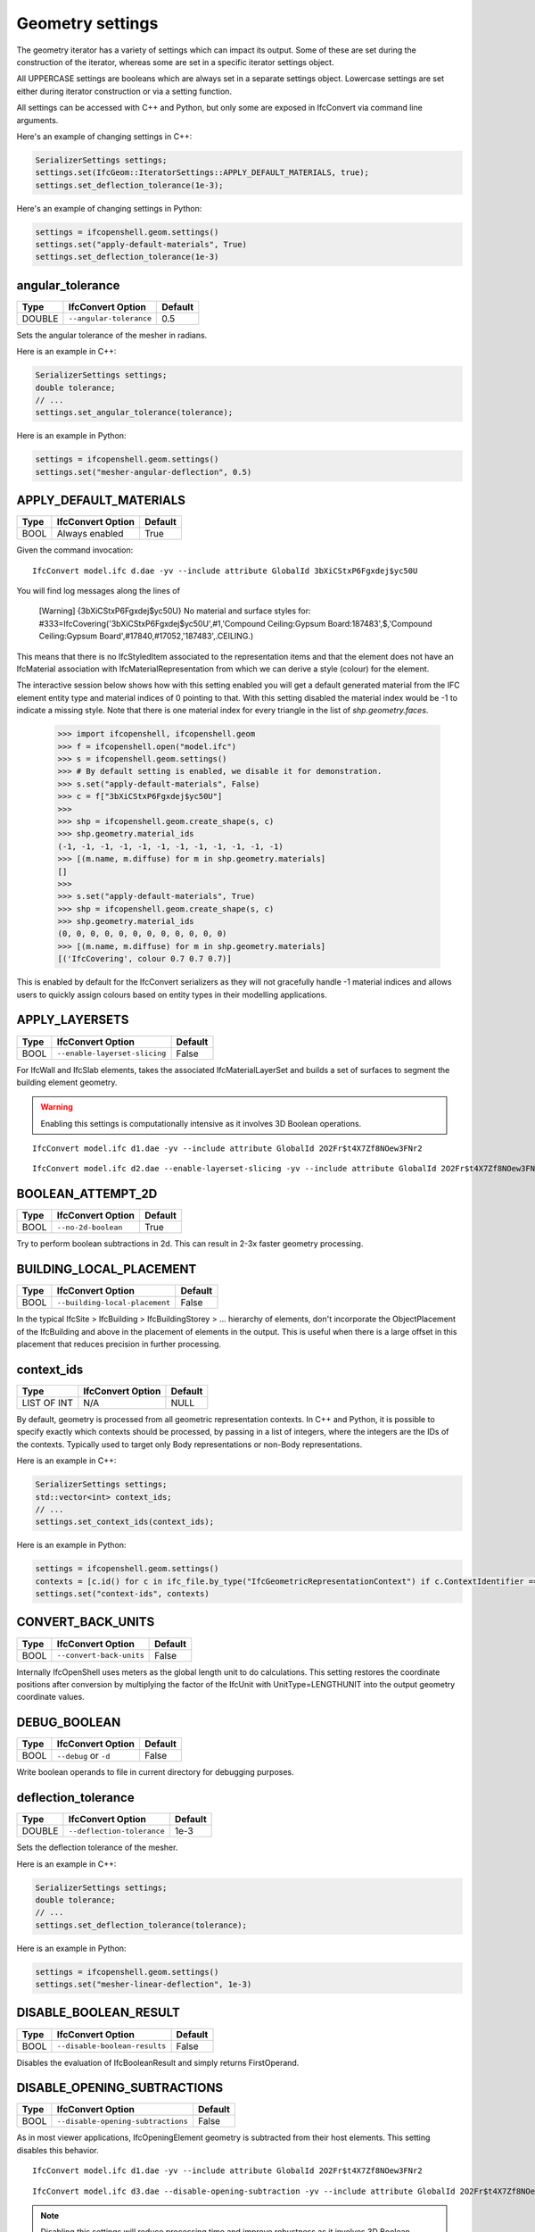 Geometry settings
=================

The geometry iterator has a variety of settings which can impact its output.
Some of these are set during the construction of the iterator, whereas some are
set in a specific iterator settings object.

All UPPERCASE settings are booleans which are always set in a separate settings
object. Lowercase settings are set either during iterator construction or via a
setting function.

All settings can be accessed with C++ and Python, but only some are exposed in
IfcConvert via command line arguments.

Here's an example of changing settings in C++:

.. code-block:: c++

    SerializerSettings settings;
    settings.set(IfcGeom::IteratorSettings::APPLY_DEFAULT_MATERIALS, true);
    settings.set_deflection_tolerance(1e-3);

Here's an example of changing settings in Python:

.. code-block:: python

    settings = ifcopenshell.geom.settings()
    settings.set("apply-default-materials", True)
    settings.set_deflection_tolerance(1e-3)

angular_tolerance
-----------------

+--------+-------------------------+---------+
| Type   | IfcConvert Option       | Default |
+========+=========================+=========+
| DOUBLE | ``--angular-tolerance`` | 0.5     |
+--------+-------------------------+---------+

Sets the angular tolerance of the mesher in radians.

Here is an example in C++:

.. code-block:: c++

    SerializerSettings settings;
    double tolerance;
    // ...
    settings.set_angular_tolerance(tolerance);

Here is an example in Python:

.. code-block:: python

    settings = ifcopenshell.geom.settings()
    settings.set("mesher-angular-deflection", 0.5)

APPLY_DEFAULT_MATERIALS
-----------------------

+------+-------------------+---------+
| Type | IfcConvert Option | Default |
+======+===================+=========+
| BOOL | Always enabled    | True    |
+------+-------------------+---------+

Given the command invocation:

::

    IfcConvert model.ifc d.dae -yv --include attribute GlobalId 3bXiCStxP6Fgxdej$yc50U

You will find log messages along the lines of

    [Warning] {3bXiCStxP6Fgxdej$yc50U} No material and surface styles for:
    #333=IfcCovering('3bXiCStxP6Fgxdej$yc50U',#1,'Compound Ceiling:Gypsum Board:187483',$,'Compound Ceiling:Gypsum Board',#17840,#17052,'187483',.CEILING.)

This means that there is no IfcStyledItem associated to the representation items and that the element does not have an IfcMaterial association with IfcMaterialRepresentation from which we can derive a style (colour) for the element.

The interactive session below shows how with this setting enabled you will get a default generated material from the IFC element entity type and material indices of 0 pointing to that. With this setting disabled the material index would be -1 to indicate a missing style. Note that there is one material index for every triangle in the list of `shp.geometry.faces`.

    >>> import ifcopenshell, ifcopenshell.geom
    >>> f = ifcopenshell.open("model.ifc")
    >>> s = ifcopenshell.geom.settings()
    >>> # By default setting is enabled, we disable it for demonstration.
    >>> s.set("apply-default-materials", False)
    >>> c = f["3bXiCStxP6Fgxdej$yc50U"]
    >>>
    >>> shp = ifcopenshell.geom.create_shape(s, c)
    >>> shp.geometry.material_ids
    (-1, -1, -1, -1, -1, -1, -1, -1, -1, -1, -1, -1)
    >>> [(m.name, m.diffuse) for m in shp.geometry.materials]
    []
    >>>
    >>> s.set("apply-default-materials", True)
    >>> shp = ifcopenshell.geom.create_shape(s, c)
    >>> shp.geometry.material_ids
    (0, 0, 0, 0, 0, 0, 0, 0, 0, 0, 0, 0)
    >>> [(m.name, m.diffuse) for m in shp.geometry.materials]
    [('IfcCovering', colour 0.7 0.7 0.7)]

This is enabled by default for the IfcConvert serializers as they will not gracefully handle -1 material indices and allows users to quickly assign colours based on entity types in their modelling applications.

APPLY_LAYERSETS
---------------

+------+-------------------------------+---------+
| Type | IfcConvert Option             | Default |
+======+===============================+=========+
| BOOL | ``--enable-layerset-slicing`` | False   |
+------+-------------------------------+---------+

For IfcWall and IfcSlab elements, takes the associated IfcMaterialLayerSet and builds a set of surfaces to segment the building element geometry.

.. warning::

    Enabling this settings is computationally intensive as it involves 3D Boolean operations.

::

    IfcConvert model.ifc d1.dae -yv --include attribute GlobalId 2O2Fr$t4X7Zf8NOew3FNr2
    
.. image:: images/settings-1.png
    
::

    IfcConvert model.ifc d2.dae --enable-layerset-slicing -yv --include attribute GlobalId 2O2Fr$t4X7Zf8NOew3FNr2
    
.. image:: images/settings-2.png

BOOLEAN_ATTEMPT_2D
------------------

+------+---------------------+---------+
| Type | IfcConvert Option   | Default |
+======+=====================+=========+
| BOOL | ``--no-2d-boolean`` | True    |
+------+---------------------+---------+

Try to perform boolean subtractions in 2d. This can result in 2-3x faster geometry processing.

BUILDING_LOCAL_PLACEMENT
------------------------

+------+--------------------------------+---------+
| Type | IfcConvert Option              | Default |
+======+================================+=========+
| BOOL | ``--building-local-placement`` | False   |
+------+--------------------------------+---------+

In the typical IfcSite > IfcBuilding > IfcBuildingStorey > ... hierarchy of elements, don't incorporate the ObjectPlacement of the IfcBuilding and above in the placement of elements in the output. This is useful when there is a large offset in this placement that reduces precision in further processing.

context_ids
-----------

+-------------+-------------------+---------+
| Type        | IfcConvert Option | Default |
+=============+===================+=========+
| LIST OF INT | N/A               | NULL    |
+-------------+-------------------+---------+

By default, geometry is processed from all geometric representation contexts.
In C++ and Python, it is possible to specify exactly which contexts should be
processed, by passing in a list of integers, where the integers are the IDs of
the contexts. Typically used to target only Body representations or non-Body
representations.

Here is an example in C++:

.. code-block:: c++

    SerializerSettings settings;
    std::vector<int> context_ids;
    // ...
    settings.set_context_ids(context_ids);

Here is an example in Python:

.. code-block:: python

    settings = ifcopenshell.geom.settings()
    contexts = [c.id() for c in ifc_file.by_type("IfcGeometricRepresentationContext") if c.ContextIdentifier == "Body"]
    settings.set("context-ids", contexts)


CONVERT_BACK_UNITS
------------------

+------+--------------------------+---------+
| Type | IfcConvert Option        | Default |
+======+==========================+=========+
| BOOL | ``--convert-back-units`` | False   |
+------+--------------------------+---------+

Internally IfcOpenShell uses meters as the global length unit to do calculations. This setting restores the coordinate positions after conversion by multiplying the factor of the IfcUnit with UnitType=LENGTHUNIT into the output geometry coordinate values.

DEBUG_BOOLEAN
-------------

+------+-----------------------+---------+
| Type | IfcConvert Option     | Default |
+======+=======================+=========+
| BOOL | ``--debug`` or ``-d`` | False   |
+------+-----------------------+---------+

Write boolean operands to file in current directory for debugging purposes.

deflection_tolerance
--------------------

+--------+----------------------------+---------+
| Type   | IfcConvert Option          | Default |
+========+============================+=========+
| DOUBLE | ``--deflection-tolerance`` | 1e-3    |
+--------+----------------------------+---------+

Sets the deflection tolerance of the mesher.

Here is an example in C++:

.. code-block:: c++

    SerializerSettings settings;
    double tolerance;
    // ...
    settings.set_deflection_tolerance(tolerance);

Here is an example in Python:

.. code-block:: python

    settings = ifcopenshell.geom.settings()
    settings.set("mesher-linear-deflection", 1e-3)

DISABLE_BOOLEAN_RESULT
----------------------

+------+-------------------------------+---------+
| Type | IfcConvert Option             | Default |
+======+===============================+=========+
| BOOL | ``--disable-boolean-results`` | False   |
+------+-------------------------------+---------+

Disables the evaluation of IfcBooleanResult and simply returns FirstOperand.

DISABLE_OPENING_SUBTRACTIONS
----------------------------

+------+------------------------------------+---------+
| Type | IfcConvert Option                  | Default |
+======+====================================+=========+
| BOOL | ``--disable-opening-subtractions`` | False   |
+------+------------------------------------+---------+

As in most viewer applications, IfcOpeningElement geometry is subtracted from their host elements. This setting disables this behavior.

::

    IfcConvert model.ifc d1.dae -yv --include attribute GlobalId 2O2Fr$t4X7Zf8NOew3FNr2
    
.. image:: images/settings-1.png
    
::

    IfcConvert model.ifc d3.dae --disable-opening-subtraction -yv --include attribute GlobalId 2O2Fr$t4X7Zf8NOew3FNr2
    
.. image:: images/settings-3.png

.. note::

    Disabling this settings will reduce processing time and improve robustness as it involves 3D Boolean operations.

For example, if you want to set this setting in a python script you can use the following:

.. code-block:: python
    
    settings = ifcopenshell.geom.settings()
    settings.set("disable-opening-subtractions", True)


DISABLE_TRIANGULATION
---------------------

+------+------------------------------------+---------+
| Type | IfcConvert Option                  | Default |
+======+====================================+=========+
| BOOL | True for SVG, HDF, otherwise False | False   |
+------+------------------------------------+---------+

By default, the iterator returns triangulated geometry. This setting allows to
disable triangulation, and instead to output BReps. Therefore, it is to be used
in conjunction with ``USE_BREP_DATA``. When ``DISABLE_TRIANGULATION`` is set to
False and ``USE_BREP_DATA`` is set to True, the iterator will return a
OpenCASCADE serialized TopoDS_Shape from ``create_shape()`` and ``iterator``.

    >>> import ifcopenshell, ifcopenshell.geom
    >>> s = ifcopenshell.geom.settings()
    >>> s.set(s.DISABLE_TRIANGULATION, True)
    >>> s.set(s.USE_BREP_DATA, True)
    >>> f = ifcopenshell.open("model.ifc")
    >>> c = f["3bXiCStxP6Fgxdej$yc50U"]
    >>> shp = ifcopenshell.geom.create_shape(s, c)
    >>> print(shp.geometry.brep_data)

    CASCADE Topology V1, (c) Matra-Datavision
    Locations 0
    Curve2ds 0
    Curves 12
    1 4.6750000000000034 -8.0749999999999904 2.657 -2.0455514041918775e-15 -1 0
    1 4.6750000000000034 -8.0749999999999904 2.657 1 -3.435893306383461e-15 0
    1 6.2260000000000044 -8.0749999999999957 2.657 -2.0455514041918724e-15 -1 0
    1 6.226 -10.246000000000031 2.657 -1 6.8717866127669219e-15 0
    ...

EDGE_ARROWS
-----------

+------+-------------------+---------+
| Type | IfcConvert Option | Default |
+======+===================+=========+
| BOOL | ``--edge-arrows`` | False   |
+------+-------------------+---------+

When ``INCLUDE_CURVES`` is true and geometric elements include curves (such as the wall axis), add arrow heads to the edges to indicate direction of the curve.

::

    IfcConvert model.ifc d4.dae --model --plan --edge-arrows -yv --include attribute GlobalId 2O2Fr$t4X7Zf8NOew3FNr2
    
.. image:: images/settings-4.png


ELEMENT_HIERARCHY
-----------------

+------+-----------------------------+---------+
| Type | IfcConvert Option           | Default |
+======+=============================+=========+
| BOOL | ``--use-element-hierarchy`` | False   |
+------+-----------------------------+---------+

.. warning::

    Only applicable to Collada .DAE output when used from IfcConvert.

Emit the relative placements from IFC instead of a flat listing of absolute placements.

exclude
-------

+-------------+----------------------------------+---------+
| Type        | IfcConvert Option                | Default |
+=============+==================================+=========+
| LIST OF OBJ | ``--exclude`` and ``--exclude+`` | NULL    |
+-------------+----------------------------------+---------+

By default, all possible geometry in the IFC model is processed. If an exclude
filter is specified, those geometries are excluded. Note that the include and
exclude options are mutually exclusive.

See include for more details.

EXCLUDE_SOLIDS_AND_SURFACES
---------------------------

+------+------------------------------------------------+---------+
| Type | IfcConvert Option                              | Default |
+======+================================================+=========+
| BOOL | ``--plan`` is used and ``--model`` is not used | False   |
+------+------------------------------------------------+---------+

Exclude faces, shells and solids from geometrical output.

FASTER_BOOLEANS
---------------

+------+-------------------------------+---------+
| Type | IfcConvert Option             | Default |
+======+===============================+=========+
| BOOL | ``--merge-boolean-operands``  | False   |
+------+-------------------------------+---------+

.. warning::

    Only applicable when using OCCT 6.9 and earlier.

Fuse the collection of all boolean operands into a single union before applying the boolean subtraction, as opposed to doing individual subtractions. This likely improves performance. From OCCT 7.0 onwards the boolean operations with multiple arguments is used.

GENERATE_UVS
------------

+------+--------------------+---------+
| Type | IfcConvert Option  | Default |
+======+====================+=========+
| BOOL | ``--generate-uvs`` | False   |
+------+--------------------+---------+

Applies a box projection on the generated geometry for the element to obtain UV coordinates. This is purely generated, it does not involve texture coordinates stored in the IFC model.

::

    IfcConvert model.ifc d5.dae --generate-uvs -yv --include attribute GlobalId 2O2Fr$t4X7Zf8NOew3FNr2

.. image:: images/settings-5.png

include
-------

+-------------+----------------------------------+---------+
| Type        | IfcConvert Option                | Default |
+=============+==================================+=========+
| LIST OF OBJ | ``--include`` and ``--include+`` | NULL    |
+-------------+----------------------------------+---------+

By default, all possible geometry in the IFC model is processed. If an include
filter is specified, only geometry from the included elements are processed.

In IfcConvert, this is specified using the following syntaxes:

::

    IfcConvert model.ifc out.glb --include=entities IfcWall
    IfcConvert model.ifc out.glb --include=layers A-WALL
    IfcConvert model.ifc out.glb --include=attribute GlobalId 1VQ5n5$RrEbPk8le4ZCI81
    IfcConvert model.ifc out.glb --include=attribute Name Foo
    IfcConvert model.ifc out.glb --include=attribute Description Bar
    IfcConvert model.ifc out.glb --include=attribute Tag 123456

IfcConvert also allows using ``--include+`` which includes all products
decomposed by that filter. For example, the following filter will process any
element with the attribute Name of Level 1, as well as all child elements. Child
elements include IsDecomposedBy, HasOpenings, FillsVoid, and
ContainedInStructure.

::

    IfcConvert model.ifc out.glb --include+=attribute Name "Level 1"

In C++, this is set when the iterator is constructed:

.. code-block:: c++

    IfcGeom::Iterator geom_iterator(settings, ifc_file, filter_funcs, num_threads);

In Python, this is set when the iterator is constructed, and requires a list of
IFC entity instances:

.. code-block:: python

    iterator = ifcopenshell.geom.iterator(settings, ifc_file, include=ifc_file.by_type("IfcWall"), exclude=None)

INCLUDE_CURVES
--------------

+------+--------------------+---------+
| Type | IfcConvert Option  | Default |
+======+====================+=========+
| BOOL | ``--plan``         | False   |
+------+--------------------+---------+

Include edge and wire geometries in the geometric output.

LAYERSET_FIRST
--------------

+------+----------------------+---------+
| Type | IfcConvert Option    | Default |
+======+======================+=========+
| BOOL | ``--layerset-first`` | False   |
+------+----------------------+---------+

When not using APPLY_LAYERSETS, take the first material layer from the set to use as the material for the overall element.

NO_NORMALS
----------

+------+-------------------+---------+
| Type | IfcConvert Option | Default |
+======+===================+=========+
| BOOL | ``--no-normals``  | False   |
+------+-------------------+---------+

Do not emit normals on geometric output

NO_WIRE_INTERSECTION_CHECK
--------------------------

+------+----------------------------------+---------+
| Type | IfcConvert Option                | Default |
+======+==================================+=========+
| BOOL | ``--no-wire-intersection-check`` | False   |
+------+----------------------------------+---------+

Disables wire intersection checks. These checks are done on faces to prevent
self-intersections of face bounds. Self-intersections reduce the reliability of
boolean operations and may lead to crashes.

NO_WIRE_INTERSECTION_TOLERANCE
------------------------------

+------+--------------------------------------+---------+
| Type | IfcConvert Option                    | Default |
+======+======================================+=========+
| BOOL | ``--no-wire-intersection-tolerance`` | False   |
+------+--------------------------------------+---------+

Set wire intersection tolerance to 0. By default the above check is done using a
tolerance criterium. So that when a vertex is a certain epsilon distance away
from an edge this is flagged as an intersection.

num_threads
-----------

+------+-------------------------+---------+
| Type | IfcConvert Option       | Default |
+======+=========================+=========+
| INT  | ``--threads`` or ``-j`` | 1       |
+------+-------------------------+---------+

Number of parallel processing threads for geometry interpretation.

In C++, this is set when the iterator is constructed:

.. code-block:: c++

    IfcGeom::Iterator geom_iterator(settings, ifc_file, filter_funcs, num_threads);

In Python, this is set when the iterator is constructed:

.. code-block:: python

    import multiprocessing
    iterator = ifcopenshell.geom.iterator(settings, ifc_file, num_threads=multiprocessing.cpu_count())

offset
------

+---------------+--------------------+---------+
| Type          | IfcConvert Option  | Default |
+===============+====================+=========+
| ARRAY<DOUBLE> | ``--model-offset`` | 0,0,0   |
+---------------+--------------------+---------+

Sets an offset to be applied to all the matrixes of geometries returned from
the iterator.

In Python, this is set in the settings passed to the iterator.

.. code-block:: python

    settings = ifcopenshell.geom.settings()
    offset = ifcopenshell.ifcopenshell_wrapper.float_array_3()
    offset[0], offset[1], offset[2] = (1, 2, 3)
    settings.offset = offset

REORIENT_SHELLS
----------

+------+---------------------+---------+
| Type | IfcConvert Option   | Default |
+======+=====================+=========+
| BOOL | ``--orient-shells`` | False   |
+------+---------------------+---------+

Re-orient or sew connected face sets to have a consistent outwards orientation.

SITE_LOCAL_PLACEMENT
--------------------

+------+----------------------------+---------+
| Type | IfcConvert Option          | Default |
+======+============================+=========+
| BOOL | ``--site-local-placement`` | False   |
+------+----------------------------+---------+

See ``BUILDING_LOCAL_PLACEMENT``, but exclude also the ObjectPlacement of the IfcSite.

STRICT_TOLERANCE
----------------

+------+------------------------+---------+
| Type | IfcConvert Option      | Default |
+======+========================+=========+
| BOOL | ``--strict-tolerance`` | False   |
+------+------------------------+---------+

Strictly use the tolerance from the IFC model. Typically this value is increased
10-fold to have more reliable boolean subtraction results. It is recommended to
always have this set to True and should only be set to False for backwards
compatibility.

USE_BREP_DATA
-------------

+------+------------------------------------+---------+
| Type | IfcConvert Option                  | Default |
+======+====================================+=========+
| BOOL | True for SVG, HDF, otherwise False | False   |
+------+------------------------------------+---------+

See ``DISABLE_TRIANGULATION``.

USE_PYTHON_OPENCASCADE
----------------------

+------+-------------------+---------+
| Type | IfcConvert Option | Default |
+======+===================+=========+
| BOOL | N/A               | False   |
+------+-------------------+---------+

.. warning::

    Only available in Python when an import of ``OCC.Core.BRepTools`` or ``OCC.BRepTools`` succeeds.

This implies ``USE_WORLD_COORDS`` and ``ITERATOR_OUTPUT`` set to ``SERIALIZED``. 
The serialized TopoDS_Shape from iterator output is deserialized by Python OpenCASCADE.

USE_WORLD_COORDS
----------------

+------+------------------------+---------+
| Type | IfcConvert Option      | Default |
+======+========================+=========+
| BOOL | ``--use-world-coords`` | False   |
+------+------------------------+---------+

Apply the ObjectPlacement of the building elements to the geometric output. This is implied when using the Wavefront .OBJ output in IfcConvert. Note that this also eliminates the possibility for geometric elements to point to the same interpreted geometry result.

VALIDATE_QUANTITIES
-------------------

+------+-------------------+---------+
| Type | IfcConvert Option | Default |
+======+===================+=========+
| BOOL | ``--validate``    | False   |
+------+-------------------+---------+

Running IfcConvert with ``--validate`` will set a non-zero exit code when ever a log message with severity equal or greater than ERROR has been emitted.

Currently for internal use only. For every building element geometry converted, looks for an associated quantity set where the OwnerHistory's organization name is IfcOpenShell. And looks for the quantities "Total Surface Area", "Volume", "Shape Validation Properties.Surface Genus" and validates these according to the interpreted geometry definition. Emit Logger::Error when calculated values are outside of the tolerance range for the value stored in the model.

WELD_VERTICES
-------------

+------+---------------------+---------------------------------------------+
| Type | IfcConvert Option   | Default                                     |
+======+=====================+=============================================+
| BOOL | ``--weld-vertices`` | False in IfcConvert, True in C++ and Python |
+------+---------------------+---------------------------------------------+

.. note::

    This setting only affects triangulated output.

Discards normals and joins vertices solely based on position. This is useful when output is to be modified in a modeling application.

    >>> import ifcopenshell, ifcopenshell.geom
    >>> s = ifcopenshell.geom.settings()
    >>> s.set(s.WELD_VERTICES, False)
    >>> f = ifcopenshell.open("model.ifc")
    >>> c = f["3bXiCStxP6Fgxdej$yc50U"]
    >>> shp = ifcopenshell.geom.create_shape(s, c)
    >>> shp.geometry.verts
    (4.675000000000003, -8.07499999999999, 2.657, 4.674999999999999, -10.24600000000002, 2.657, 6.226000000000004, -8.074999999999996, 2.657, 6.226, -10.24600000000003, 2.657, 4.675000000000003, -8.07499999999999, 2.6, 4.674999999999999, -10.24600000000002, 2.6, 6.226000000000004, -8.074999999999996, 2.6, 6.226, -10.24600000000003, 2.6, 4.674999999999999, -10.24600000000002, 2.657, 4.674999999999999, -10.24600000000002, 2.6, 4.675000000000003, -8.07499999999999, 2.657, 4.675000000000003, -8.07499999999999, 2.6, 6.226, -10.24600000000003, 2.657, 4.674999999999999, -10.24600000000002, 2.657, 6.226, -10.24600000000003, 2.6, 4.674999999999999, -10.24600000000002, 2.6, 6.226000000000004, -8.074999999999996, 2.657, 6.226, -10.24600000000003, 2.657, 6.226000000000004, -8.074999999999996, 2.6, 6.226, -10.24600000000003, 2.6, 4.675000000000003, -8.07499999999999, 2.657, 4.675000000000003, -8.07499999999999, 2.6, 6.226000000000004, -8.074999999999996, 2.657, 6.226000000000004, -8.074999999999996, 2.6)
    >>> shp.geometry.normals
    (3.059754518198021e-17, 0.0, -1.0, 3.059754518198021e-17, 0.0, -1.0, 3.059754518198021e-17, 0.0, -1.0, 3.059754518198021e-17, 0.0, -1.0, 2.110175529791737e-16, 0.0, -1.0, 2.110175529791737e-16, 0.0, -1.0, 2.110175529791737e-16, 0.0, -1.0, 2.110175529791737e-16, 0.0, -1.0, -1.0, 1.79434333701042e-15, 0.0, -1.0, 1.79434333701042e-15, 0.0, -1.0, 1.79434333701042e-15, 0.0, -1.0, 1.79434333701042e-15, 0.0, 6.8717866127669046e-15, 1.0, 0.0, 6.8717866127669046e-15, 1.0, 0.0, 6.8717866127669046e-15, 1.0, 0.0, 6.8717866127669046e-15, 1.0, 0.0, -1.0, 1.79434333701042e-15, 0.0, -1.0, 1.79434333701042e-15, 0.0, -1.0, 1.79434333701042e-15, 0.0, -1.0, 1.79434333701042e-15, 0.0, 3.4358933063834523e-15, 1.0, 0.0, 3.4358933063834523e-15, 1.0, 0.0, 3.4358933063834523e-15, 1.0, 0.0, 3.4358933063834523e-15, 1.0, 0.0)
    >>>
    >>> s.set(s.WELD_VERTICES, True)
    >>> shp = ifcopenshell.geom.create_shape(s, c)
    >>> shp.geometry.verts
    (4.675000000000003, -8.07499999999999, 2.657, 4.674999999999999, -10.24600000000002, 2.657, 6.226000000000004, -8.074999999999996, 2.657, 6.226, -10.24600000000003, 2.657, 4.675000000000003, -8.07499999999999, 2.6, 4.674999999999999, -10.24600000000002, 2.6, 6.226000000000004, -8.074999999999996, 2.6, 6.226, -10.24600000000003, 2.6)
    >>> shp.geometry.normals
    ()
